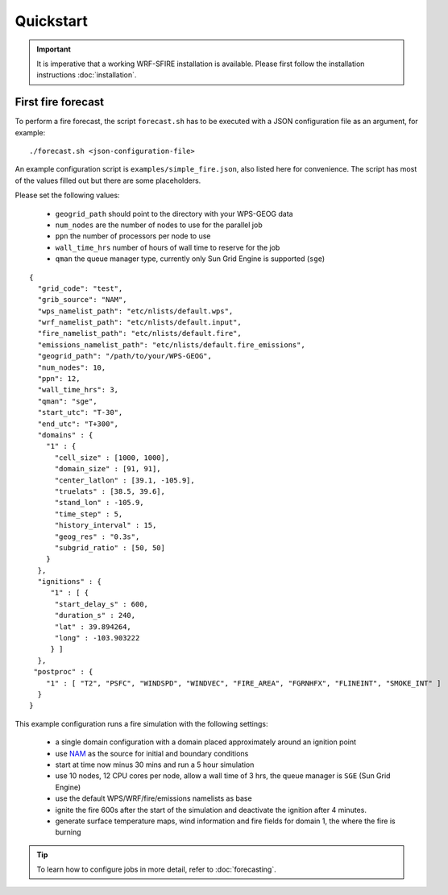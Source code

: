 Quickstart
**********

.. important::

  It is imperative that a working WRF-SFIRE installation is available.
  Please first follow the installation instructions :doc:`installation`.
  

First fire forecast
===================

To perform a fire forecast, the script ``forecast.sh`` has to be executed with
a JSON configuration file as an argument, for example:

::

  ./forecast.sh <json-configuration-file>

An example configuration script is ``examples/simple_fire.json``, also listed here for
convenience.  The script has most of the values filled out but there are some placeholders.

Please set the following values:

  * ``geogrid_path`` should point to the directory with your WPS-GEOG data
  * ``num_nodes`` are the number of nodes to use for the parallel job
  * ``ppn`` the number of processors per node to use
  * ``wall_time_hrs`` number of hours of wall time to reserve for the job
  * ``qman`` the queue manager type, currently only Sun Grid Engine is supported (``sge``)

::

  {
    "grid_code": "test",
    "grib_source": "NAM",
    "wps_namelist_path": "etc/nlists/default.wps",
    "wrf_namelist_path": "etc/nlists/default.input",
    "fire_namelist_path": "etc/nlists/default.fire",
    "emissions_namelist_path": "etc/nlists/default.fire_emissions",
    "geogrid_path": "/path/to/your/WPS-GEOG",
    "num_nodes": 10,
    "ppn": 12,
    "wall_time_hrs": 3,
    "qman": "sge",
    "start_utc": "T-30",
    "end_utc": "T+300",
    "domains" : {
      "1" : {
        "cell_size" : [1000, 1000],
        "domain_size" : [91, 91],
        "center_latlon" : [39.1, -105.9],
        "truelats" : [38.5, 39.6],
        "stand_lon" : -105.9,
        "time_step" : 5,
        "history_interval" : 15,
        "geog_res" : "0.3s",
        "subgrid_ratio" : [50, 50]
      }
    },
    "ignitions" : {
       "1" : [ {
        "start_delay_s" : 600,
        "duration_s" : 240,
        "lat" : 39.894264,
        "long" : -103.903222
       } ]
    },
   "postproc" : {
      "1" : [ "T2", "PSFC", "WINDSPD", "WINDVEC", "FIRE_AREA", "FGRNHFX", "FLINEINT", "SMOKE_INT" ]
    }
  }


This example configuration runs a fire simulation with the following settings:

  - a single domain configuration with a domain placed approximately around an ignition point 
  - use `NAM <http://www.nco.ncep.noaa.gov/pmb/products/nam/>`_ as the source for initial and boundary conditions
  - start at time now minus 30 mins and run a 5 hour simulation
  - use 10 nodes, 12 CPU cores per node, allow a wall time of 3 hrs, the queue manager is ``SGE`` (Sun Grid Engine)
  - use the default WPS/WRF/fire/emissions namelists as base
  - ignite the fire 600s after the start of the simulation and deactivate the ignition after 4 minutes.
  - generate surface temperature maps, wind information and fire fields for domain 1, the where the fire is burning

.. tip::
  To learn how to configure jobs in more detail, refer to :doc:`forecasting`.


